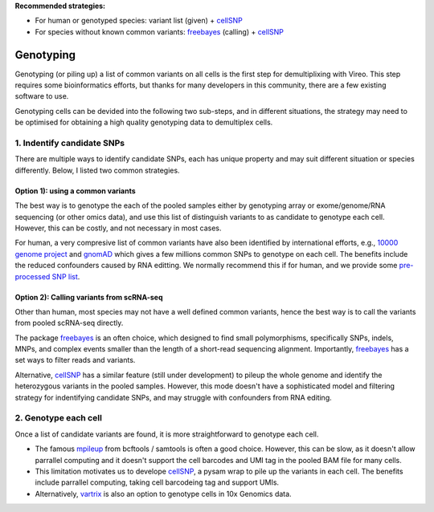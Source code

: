 
**Recommended strategies:**

* For human or genotyped species: variant list (given) + cellSNP_
* For species without known common variants: freebayes_ (calling) + cellSNP_


==========
Genotyping
==========

Genotyping (or piling up) a list of common variants on all cells is the first 
step for demultiplixing with Vireo. This step requires some bioinformatics 
efforts, but thanks for many developers in this community, there are a few 
existing software to use.

Genotyping cells can be devided into the following two sub-steps, and in 
different situations, the strategy may need to be optimised for obtaining a 
high quality genotyping data to demultiplex cells.

1. Indentify candidate SNPs
===========================
There are multiple ways to identify candidate SNPs, each has unique property and
may suit different situation or species differently. Below, I listed two common 
strategies.

Option 1): using a common variants
~~~~~~~~~~~~~~~~~~~~~~~~~~~~~~~~~~

The best way is to genotype the each of the pooled samples either by genotyping 
array or exome/genome/RNA sequencing (or other omics data), and use this list of 
distinguish variants to as candidate to genotype each cell. However, this can 
be costly, and not necessary in most cases.

For human, a very compresive list of common variants have also been identified 
by international efforts, e.g., `10000 genome project`_ and gnomAD_ which gives 
a few millions common SNPs to genotype on each cell. The benefits include the 
reduced confounders caused by RNA editting. We normally recommend this if for 
human, and we provide some `pre-processed SNP list`_.


Option 2): Calling variants from scRNA-seq
~~~~~~~~~~~~~~~~~~~~~~~~~~~~~~~~~~~~~~~~~~

Other than human, most species may not have a well defined common variants, 
hence the best way is to call the variants from pooled scRNA-seq directly.

The package freebayes_ is an often choice, which designed to find small 
polymorphisms, specifically SNPs, indels, MNPs, and complex events smaller than 
the length of a short-read sequencing alignment. Importantly, freebayes_ has 
a set ways to filter reads and variants.

Alternative, cellSNP_ has a similar feature (still under development) to pileup 
the whole genome and identify the heterozygous variants in the pooled samples. 
However, this mode doesn't have a sophisticated model and filtering strategy 
for indentifying candidate SNPs, and may struggle with confounders from RNA 
editing.


2. Genotype each cell
=====================

Once a list of candidate variants are found, it is more straightforward to 
genotype each cell.

* The famous mpileup_ from bcftools / samtools is often a good choice. However, 
  this can be slow, as it doesn't allow parrallel computing and it doesn't 
  support the cell barcodes and UMI tag in the pooled BAM file for many cells.

* This limitation motivates us to develope cellSNP_, a pysam wrap to pile up the 
  variants in each cell. The benefits include parrallel computing, taking cell 
  barcodeing tag and support UMIs.

* Alternatively, vartrix_ is also an option to genotype cells in 10x Genomics 
  data. 


.. _gnomAD: https://gnomad.broadinstitute.org/
.. _10000 genome project: http://www.internationalgenome.org/
.. _pre-processed SNP list: https://sourceforge.net/projects/cellsnp/files/SNPlist/
.. _freebayes: https://github.com/ekg/freebayes
.. _cellSNP: https://github.com/huangyh09/cellSNP
.. _mpileup: http://www.htslib.org/doc/bcftools.html
.. _vartrix: https://github.com/10XGenomics/vartrix